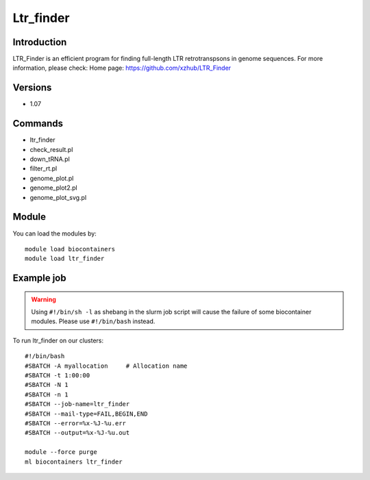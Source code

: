 .. _backbone-label:

Ltr_finder
==============================

Introduction
~~~~~~~~
LTR_Finder is an efficient program for finding full-length LTR retrotranspsons in genome sequences.
For more information, please check:
Home page: https://github.com/xzhub/LTR_Finder

Versions
~~~~~~~~
- 1.07

Commands
~~~~~~~
- ltr_finder
- check_result.pl
- down_tRNA.pl
- filter_rt.pl
- genome_plot.pl
- genome_plot2.pl
- genome_plot_svg.pl

Module
~~~~~~~~
You can load the modules by::

    module load biocontainers
    module load ltr_finder

Example job
~~~~~
.. warning::
    Using ``#!/bin/sh -l`` as shebang in the slurm job script will cause the failure of some biocontainer modules. Please use ``#!/bin/bash`` instead.

To run ltr_finder on our clusters::

    #!/bin/bash
    #SBATCH -A myallocation     # Allocation name
    #SBATCH -t 1:00:00
    #SBATCH -N 1
    #SBATCH -n 1
    #SBATCH --job-name=ltr_finder
    #SBATCH --mail-type=FAIL,BEGIN,END
    #SBATCH --error=%x-%J-%u.err
    #SBATCH --output=%x-%J-%u.out

    module --force purge
    ml biocontainers ltr_finder

